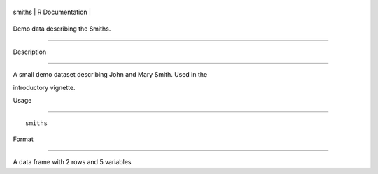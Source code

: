 +----------+-------------------+
| smiths   | R Documentation   |
+----------+-------------------+

Demo data describing the Smiths.
--------------------------------

Description
~~~~~~~~~~~

A small demo dataset describing John and Mary Smith. Used in the
introductory vignette.

Usage
~~~~~

::

    smiths

Format
~~~~~~

A data frame with 2 rows and 5 variables

